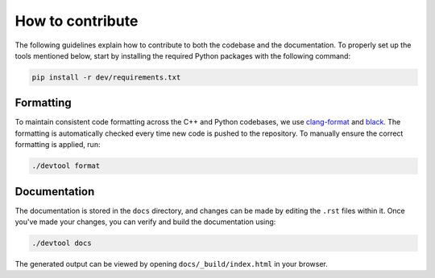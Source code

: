 How to contribute
=================

The following guidelines explain how to contribute to both the codebase and the documentation. To properly set up the
tools mentioned below, start by installing the required Python packages with the following command:

.. code-block:: console

   pip install -r dev/requirements.txt

Formatting
----------

To maintain consistent code formatting across the C++ and Python codebases, we use
`clang-format <https://clang.llvm.org/docs/ClangFormat.html>`_ and
`black <https://black.readthedocs.io/en/stable/the_black_code_style/current_style.html>`_.
The formatting is automatically checked every time new code is pushed to the repository.
To manually ensure the correct formatting is applied, run:

.. code-block:: console

   ./devtool format

Documentation
-------------

The documentation is stored in the ``docs`` directory, and changes can be made by editing the ``.rst`` files within it.
Once you've made your changes, you can verify and build the documentation using:

.. code-block:: console

   ./devtool docs

The generated output can be viewed by opening ``docs/_build/index.html`` in your browser.
